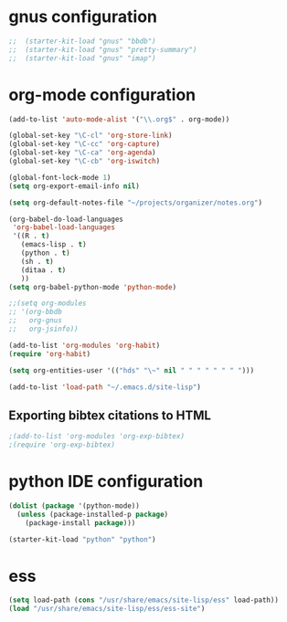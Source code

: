 * gnus configuration

#+begin_src emacs-lisp
;;  (starter-kit-load "gnus" "bbdb")
;;  (starter-kit-load "gnus" "pretty-summary")
;;  (starter-kit-load "gnus" "imap")

#+end_src

* org-mode configuration

#+begin_src emacs-lisp
  (add-to-list 'auto-mode-alist '("\\.org$" . org-mode))
  
  (global-set-key "\C-cl" 'org-store-link)
  (global-set-key "\C-cc" 'org-capture)
  (global-set-key "\C-ca" 'org-agenda)
  (global-set-key "\C-cb" 'org-iswitch)
  
  (global-font-lock-mode 1)
  (setq org-export-email-info nil)
  
  (setq org-default-notes-file "~/projects/organizer/notes.org")
  
  (org-babel-do-load-languages
   'org-babel-load-languages
   '((R . t)
     (emacs-lisp . t)
     (python . t)
     (sh . t)
     (ditaa . t)
     ))
  (setq org-babel-python-mode 'python-mode)
  
  ;;(setq org-modules
  ;; '(org-bbdb
  ;;   org-gnus
  ;;   org-jsinfo))
  
  (add-to-list 'org-modules 'org-habit)
  (require 'org-habit)
  
  (setq org-entities-user '(("hds" "\~" nil " " " " " " " ")))
  
  (add-to-list 'load-path "~/.emacs.d/site-lisp")
#+end_src
  
** Exporting bibtex citations to HTML

#+begin_src emacs-lisp
  ;(add-to-list 'org-modules 'org-exp-bibtex)
  ;(require 'org-exp-bibtex)
#+end_src

* python IDE configuration
#+begin_src emacs-lisp
  (dolist (package '(python-mode))
    (unless (package-installed-p package)
      (package-install package)))

  (starter-kit-load "python" "python")
#+end_src

* ess

#+BEGIN_SRC emacs-lisp
  (setq load-path (cons "/usr/share/emacs/site-lisp/ess" load-path))
  (load "/usr/share/emacs/site-lisp/ess/ess-site")  
#+END_SRC
